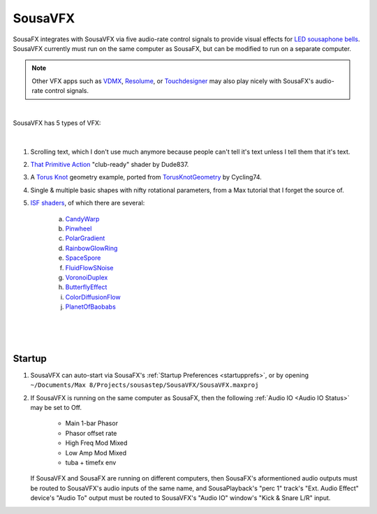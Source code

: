 SousaVFX
========

SousaFX integrates with SousaVFX via five 
audio-rate control signals to provide 
visual effects for `LED sousaphone bells <https://jbaylies.github.io/Electrobrass_Encyclopedia/content/tutorials/LED-sousa-bell.html>`_. 
SousaVFX currently must run on the same computer 
as SousaFX, but can be modified to run on a separate computer. 

.. note::

	Other VFX apps such as `VDMX <https://vidvox.net/>`_, 
	`Resolume <https://resolume.com/>`_, 
	or `Touchdesigner <https://derivative.ca/>`_ 
	may also play nicely with SousaFX's audio-rate control signals.

.. figure:: media/SFX_UI.webp
   :align: center
   :width: 100%
   :alt: SousaVFX UI

|

SousaVFX has 5 types of VFX:

.. figure:: media/SFX_mainfx.webp
   :align: center
   :width: 100%
   :alt: SousaVFX UI

|

1. Scrolling text, which I don't use much anymore because people can't tell it's text unless I tell them that it's text.

2. `That Primitive Action <https://youtu.be/oKRB-gu30C8>`_ "club-ready" shader by Dude837.

3. A `Torus Knot <https://cycling74.com/articles/jitter-pbr-explorations>`_ geometry example, ported from `TorusKnotGeometry <https://github.com/mrdoob/three.js/blob/master/src/geometries/TorusKnotGeometry.js>`_ by Cycling74.

4. Single & multiple basic shapes with nifty rotational parameters, from a Max tutorial that I forget the source of.

5. `ISF shaders <https://isf.vidvox.net/isf-for-jitter>`_, of which there are several:

	a. `CandyWarp <https://editor.isf.video/shaders/5e7a802d7c113618206dec38>`_

	b. `Pinwheel <https://editor.isf.video/shaders/5e7a7fe07c113618206de624>`_

	c. `PolarGradient <https://editor.isf.video/shaders/5e7a80387c113618206ded14>`_

	d. `RainbowGlowRing <https://editor.isf.video/shaders/5e7a802d7c113618206dec3b>`_

	e. `SpaceSpore <https://editor.isf.video/shaders/5e7a7fba7c113618206de35b>`_

	f. `FluidFlowSNoise <https://editor.isf.video/shaders/5e7a7f7a7c113618206dde4d>`_

	g. `VoronoiDuplex <https://editor.isf.video/shaders/5e7a7f797c113618206dde43>`_

	h. `ButterflyEffect <https://editor.isf.video/shaders/5e7a7f877c113618206ddf63>`_

	i. `ColorDiffusionFlow <https://editor.isf.video/shaders/5e7a80437c113618206dee05>`_

	j. `PlanetOfBaobabs <https://editor.isf.video/shaders/5e7a7fea7c113618206de6ea>`_

|

.. figure:: media/SFX_ISF.webp
   :align: center
   :width: 100%
   :alt: SousaVFX UI

|

Startup
-------

1. SousaVFX can auto-start via SousaFX's :ref:`Startup Preferences <startupprefs>`, or by opening ``~/Documents/​Max 8/​Projects/​sousastep/​SousaVFX/​SousaVFX.maxproj``

2.	If SousaVFX is running on the same computer as SousaFX, 
	then the following :ref:`Audio IO <Audio IO Status>` may be set to Off.
		
		- Main 1-bar Phasor
		
		- Phasor offset rate
		
		- High Freq Mod Mixed
		
		- Low Amp Mod Mixed
		
		- tuba + timefx env

	If SousaVFX and SousaFX are running on different computers, 
	then SousaFX's aformentioned audio outputs must be routed 
	to SousaVFX's audio inputs of the same name, and SousaPlayback's "perc 1" track's "Ext. Audio Effect" device's "Audio To" output must be routed to SousaVFX's "Audio IO" window's "Kick & Snare L/R" input.

